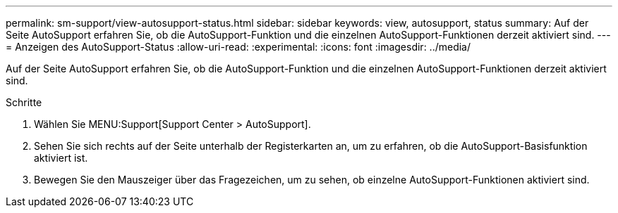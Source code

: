 ---
permalink: sm-support/view-autosupport-status.html 
sidebar: sidebar 
keywords: view, autosupport, status 
summary: Auf der Seite AutoSupport erfahren Sie, ob die AutoSupport-Funktion und die einzelnen AutoSupport-Funktionen derzeit aktiviert sind. 
---
= Anzeigen des AutoSupport-Status
:allow-uri-read: 
:experimental: 
:icons: font
:imagesdir: ../media/


[role="lead"]
Auf der Seite AutoSupport erfahren Sie, ob die AutoSupport-Funktion und die einzelnen AutoSupport-Funktionen derzeit aktiviert sind.

.Schritte
. Wählen Sie MENU:Support[Support Center > AutoSupport].
. Sehen Sie sich rechts auf der Seite unterhalb der Registerkarten an, um zu erfahren, ob die AutoSupport-Basisfunktion aktiviert ist.
. Bewegen Sie den Mauszeiger über das Fragezeichen, um zu sehen, ob einzelne AutoSupport-Funktionen aktiviert sind.

